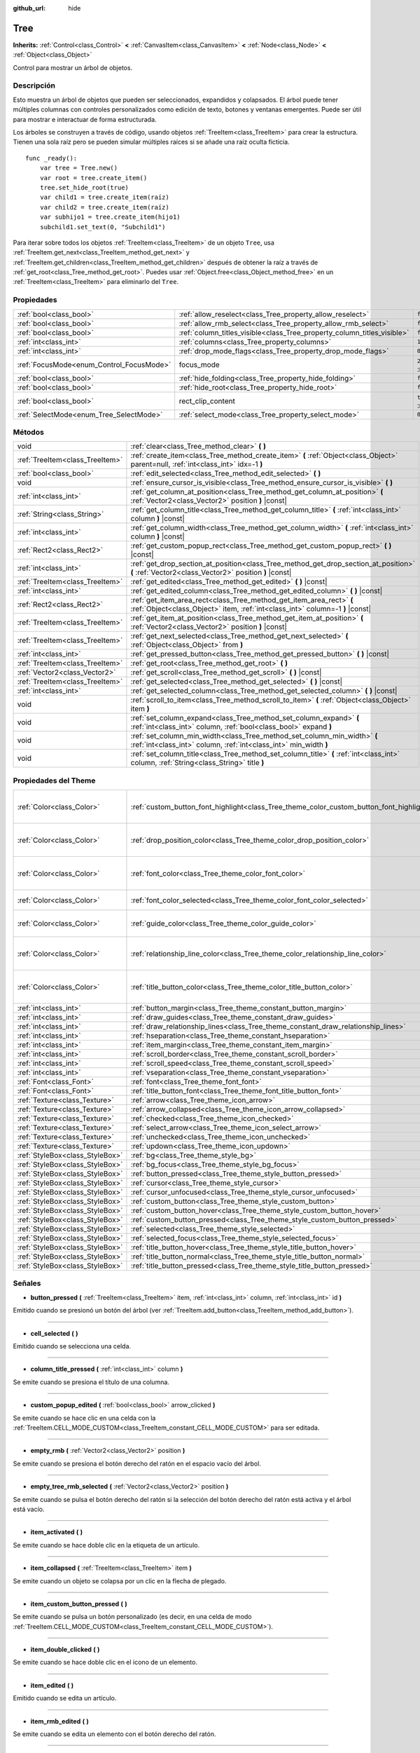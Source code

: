 :github_url: hide

.. Generated automatically by doc/tools/make_rst.py in Godot's source tree.
.. DO NOT EDIT THIS FILE, but the Tree.xml source instead.
.. The source is found in doc/classes or modules/<name>/doc_classes.

.. _class_Tree:

Tree
====

**Inherits:** :ref:`Control<class_Control>` **<** :ref:`CanvasItem<class_CanvasItem>` **<** :ref:`Node<class_Node>` **<** :ref:`Object<class_Object>`

Control para mostrar un árbol de objetos.

Descripción
----------------------

Esto muestra un árbol de objetos que pueden ser seleccionados, expandidos y colapsados. El árbol puede tener múltiples columnas con controles personalizados como edición de texto, botones y ventanas emergentes. Puede ser útil para mostrar e interactuar de forma estructurada.

Los árboles se construyen a través de código, usando objetos :ref:`TreeItem<class_TreeItem>` para crear la estructura. Tienen una sola raíz pero se pueden simular múltiples raíces si se añade una raíz oculta ficticia.

::

    func _ready():
        var tree = Tree.new()
        var root = tree.create_item()
        tree.set_hide_root(true)
        var child1 = tree.create_item(raíz)
        var child2 = tree.create_item(raíz)
        var subhijo1 = tree.create_item(hijo1)
        subchild1.set_text(0, "Subchild1")

Para iterar sobre todos los objetos :ref:`TreeItem<class_TreeItem>` de un objeto ``Tree``, usa :ref:`TreeItem.get_next<class_TreeItem_method_get_next>` y :ref:`TreeItem.get_children<class_TreeItem_method_get_children>` después de obtener la raíz a través de :ref:`get_root<class_Tree_method_get_root>`. Puedes usar :ref:`Object.free<class_Object_method_free>` en un :ref:`TreeItem<class_TreeItem>` para eliminarlo del ``Tree``.

Propiedades
----------------------

+------------------------------------------+-------------------------------------------------------------------------+-------------------------------------------------------------------------------+
| :ref:`bool<class_bool>`                  | :ref:`allow_reselect<class_Tree_property_allow_reselect>`               | ``false``                                                                     |
+------------------------------------------+-------------------------------------------------------------------------+-------------------------------------------------------------------------------+
| :ref:`bool<class_bool>`                  | :ref:`allow_rmb_select<class_Tree_property_allow_rmb_select>`           | ``false``                                                                     |
+------------------------------------------+-------------------------------------------------------------------------+-------------------------------------------------------------------------------+
| :ref:`bool<class_bool>`                  | :ref:`column_titles_visible<class_Tree_property_column_titles_visible>` | ``false``                                                                     |
+------------------------------------------+-------------------------------------------------------------------------+-------------------------------------------------------------------------------+
| :ref:`int<class_int>`                    | :ref:`columns<class_Tree_property_columns>`                             | ``1``                                                                         |
+------------------------------------------+-------------------------------------------------------------------------+-------------------------------------------------------------------------------+
| :ref:`int<class_int>`                    | :ref:`drop_mode_flags<class_Tree_property_drop_mode_flags>`             | ``0``                                                                         |
+------------------------------------------+-------------------------------------------------------------------------+-------------------------------------------------------------------------------+
| :ref:`FocusMode<enum_Control_FocusMode>` | focus_mode                                                              | ``2`` (overrides :ref:`Control<class_Control_property_focus_mode>`)           |
+------------------------------------------+-------------------------------------------------------------------------+-------------------------------------------------------------------------------+
| :ref:`bool<class_bool>`                  | :ref:`hide_folding<class_Tree_property_hide_folding>`                   | ``false``                                                                     |
+------------------------------------------+-------------------------------------------------------------------------+-------------------------------------------------------------------------------+
| :ref:`bool<class_bool>`                  | :ref:`hide_root<class_Tree_property_hide_root>`                         | ``false``                                                                     |
+------------------------------------------+-------------------------------------------------------------------------+-------------------------------------------------------------------------------+
| :ref:`bool<class_bool>`                  | rect_clip_content                                                       | ``true`` (overrides :ref:`Control<class_Control_property_rect_clip_content>`) |
+------------------------------------------+-------------------------------------------------------------------------+-------------------------------------------------------------------------------+
| :ref:`SelectMode<enum_Tree_SelectMode>`  | :ref:`select_mode<class_Tree_property_select_mode>`                     | ``0``                                                                         |
+------------------------------------------+-------------------------------------------------------------------------+-------------------------------------------------------------------------------+

Métodos
--------------

+---------------------------------+-------------------------------------------------------------------------------------------------------------------------------------------------------+
| void                            | :ref:`clear<class_Tree_method_clear>` **(** **)**                                                                                                     |
+---------------------------------+-------------------------------------------------------------------------------------------------------------------------------------------------------+
| :ref:`TreeItem<class_TreeItem>` | :ref:`create_item<class_Tree_method_create_item>` **(** :ref:`Object<class_Object>` parent=null, :ref:`int<class_int>` idx=-1 **)**                   |
+---------------------------------+-------------------------------------------------------------------------------------------------------------------------------------------------------+
| :ref:`bool<class_bool>`         | :ref:`edit_selected<class_Tree_method_edit_selected>` **(** **)**                                                                                     |
+---------------------------------+-------------------------------------------------------------------------------------------------------------------------------------------------------+
| void                            | :ref:`ensure_cursor_is_visible<class_Tree_method_ensure_cursor_is_visible>` **(** **)**                                                               |
+---------------------------------+-------------------------------------------------------------------------------------------------------------------------------------------------------+
| :ref:`int<class_int>`           | :ref:`get_column_at_position<class_Tree_method_get_column_at_position>` **(** :ref:`Vector2<class_Vector2>` position **)** |const|                    |
+---------------------------------+-------------------------------------------------------------------------------------------------------------------------------------------------------+
| :ref:`String<class_String>`     | :ref:`get_column_title<class_Tree_method_get_column_title>` **(** :ref:`int<class_int>` column **)** |const|                                          |
+---------------------------------+-------------------------------------------------------------------------------------------------------------------------------------------------------+
| :ref:`int<class_int>`           | :ref:`get_column_width<class_Tree_method_get_column_width>` **(** :ref:`int<class_int>` column **)** |const|                                          |
+---------------------------------+-------------------------------------------------------------------------------------------------------------------------------------------------------+
| :ref:`Rect2<class_Rect2>`       | :ref:`get_custom_popup_rect<class_Tree_method_get_custom_popup_rect>` **(** **)** |const|                                                             |
+---------------------------------+-------------------------------------------------------------------------------------------------------------------------------------------------------+
| :ref:`int<class_int>`           | :ref:`get_drop_section_at_position<class_Tree_method_get_drop_section_at_position>` **(** :ref:`Vector2<class_Vector2>` position **)** |const|        |
+---------------------------------+-------------------------------------------------------------------------------------------------------------------------------------------------------+
| :ref:`TreeItem<class_TreeItem>` | :ref:`get_edited<class_Tree_method_get_edited>` **(** **)** |const|                                                                                   |
+---------------------------------+-------------------------------------------------------------------------------------------------------------------------------------------------------+
| :ref:`int<class_int>`           | :ref:`get_edited_column<class_Tree_method_get_edited_column>` **(** **)** |const|                                                                     |
+---------------------------------+-------------------------------------------------------------------------------------------------------------------------------------------------------+
| :ref:`Rect2<class_Rect2>`       | :ref:`get_item_area_rect<class_Tree_method_get_item_area_rect>` **(** :ref:`Object<class_Object>` item, :ref:`int<class_int>` column=-1 **)** |const| |
+---------------------------------+-------------------------------------------------------------------------------------------------------------------------------------------------------+
| :ref:`TreeItem<class_TreeItem>` | :ref:`get_item_at_position<class_Tree_method_get_item_at_position>` **(** :ref:`Vector2<class_Vector2>` position **)** |const|                        |
+---------------------------------+-------------------------------------------------------------------------------------------------------------------------------------------------------+
| :ref:`TreeItem<class_TreeItem>` | :ref:`get_next_selected<class_Tree_method_get_next_selected>` **(** :ref:`Object<class_Object>` from **)**                                            |
+---------------------------------+-------------------------------------------------------------------------------------------------------------------------------------------------------+
| :ref:`int<class_int>`           | :ref:`get_pressed_button<class_Tree_method_get_pressed_button>` **(** **)** |const|                                                                   |
+---------------------------------+-------------------------------------------------------------------------------------------------------------------------------------------------------+
| :ref:`TreeItem<class_TreeItem>` | :ref:`get_root<class_Tree_method_get_root>` **(** **)**                                                                                               |
+---------------------------------+-------------------------------------------------------------------------------------------------------------------------------------------------------+
| :ref:`Vector2<class_Vector2>`   | :ref:`get_scroll<class_Tree_method_get_scroll>` **(** **)** |const|                                                                                   |
+---------------------------------+-------------------------------------------------------------------------------------------------------------------------------------------------------+
| :ref:`TreeItem<class_TreeItem>` | :ref:`get_selected<class_Tree_method_get_selected>` **(** **)** |const|                                                                               |
+---------------------------------+-------------------------------------------------------------------------------------------------------------------------------------------------------+
| :ref:`int<class_int>`           | :ref:`get_selected_column<class_Tree_method_get_selected_column>` **(** **)** |const|                                                                 |
+---------------------------------+-------------------------------------------------------------------------------------------------------------------------------------------------------+
| void                            | :ref:`scroll_to_item<class_Tree_method_scroll_to_item>` **(** :ref:`Object<class_Object>` item **)**                                                  |
+---------------------------------+-------------------------------------------------------------------------------------------------------------------------------------------------------+
| void                            | :ref:`set_column_expand<class_Tree_method_set_column_expand>` **(** :ref:`int<class_int>` column, :ref:`bool<class_bool>` expand **)**                |
+---------------------------------+-------------------------------------------------------------------------------------------------------------------------------------------------------+
| void                            | :ref:`set_column_min_width<class_Tree_method_set_column_min_width>` **(** :ref:`int<class_int>` column, :ref:`int<class_int>` min_width **)**         |
+---------------------------------+-------------------------------------------------------------------------------------------------------------------------------------------------------+
| void                            | :ref:`set_column_title<class_Tree_method_set_column_title>` **(** :ref:`int<class_int>` column, :ref:`String<class_String>` title **)**               |
+---------------------------------+-------------------------------------------------------------------------------------------------------------------------------------------------------+

Propiedades del Theme
------------------------------------------

+---------------------------------+------------------------------------------------------------------------------------------+----------------------------------+
| :ref:`Color<class_Color>`       | :ref:`custom_button_font_highlight<class_Tree_theme_color_custom_button_font_highlight>` | ``Color( 0.94, 0.94, 0.94, 1 )`` |
+---------------------------------+------------------------------------------------------------------------------------------+----------------------------------+
| :ref:`Color<class_Color>`       | :ref:`drop_position_color<class_Tree_theme_color_drop_position_color>`                   | ``Color( 1, 0.3, 0.2, 1 )``      |
+---------------------------------+------------------------------------------------------------------------------------------+----------------------------------+
| :ref:`Color<class_Color>`       | :ref:`font_color<class_Tree_theme_color_font_color>`                                     | ``Color( 0.69, 0.69, 0.69, 1 )`` |
+---------------------------------+------------------------------------------------------------------------------------------+----------------------------------+
| :ref:`Color<class_Color>`       | :ref:`font_color_selected<class_Tree_theme_color_font_color_selected>`                   | ``Color( 1, 1, 1, 1 )``          |
+---------------------------------+------------------------------------------------------------------------------------------+----------------------------------+
| :ref:`Color<class_Color>`       | :ref:`guide_color<class_Tree_theme_color_guide_color>`                                   | ``Color( 0, 0, 0, 0.1 )``        |
+---------------------------------+------------------------------------------------------------------------------------------+----------------------------------+
| :ref:`Color<class_Color>`       | :ref:`relationship_line_color<class_Tree_theme_color_relationship_line_color>`           | ``Color( 0.27, 0.27, 0.27, 1 )`` |
+---------------------------------+------------------------------------------------------------------------------------------+----------------------------------+
| :ref:`Color<class_Color>`       | :ref:`title_button_color<class_Tree_theme_color_title_button_color>`                     | ``Color( 0.88, 0.88, 0.88, 1 )`` |
+---------------------------------+------------------------------------------------------------------------------------------+----------------------------------+
| :ref:`int<class_int>`           | :ref:`button_margin<class_Tree_theme_constant_button_margin>`                            | ``4``                            |
+---------------------------------+------------------------------------------------------------------------------------------+----------------------------------+
| :ref:`int<class_int>`           | :ref:`draw_guides<class_Tree_theme_constant_draw_guides>`                                | ``1``                            |
+---------------------------------+------------------------------------------------------------------------------------------+----------------------------------+
| :ref:`int<class_int>`           | :ref:`draw_relationship_lines<class_Tree_theme_constant_draw_relationship_lines>`        | ``0``                            |
+---------------------------------+------------------------------------------------------------------------------------------+----------------------------------+
| :ref:`int<class_int>`           | :ref:`hseparation<class_Tree_theme_constant_hseparation>`                                | ``4``                            |
+---------------------------------+------------------------------------------------------------------------------------------+----------------------------------+
| :ref:`int<class_int>`           | :ref:`item_margin<class_Tree_theme_constant_item_margin>`                                | ``12``                           |
+---------------------------------+------------------------------------------------------------------------------------------+----------------------------------+
| :ref:`int<class_int>`           | :ref:`scroll_border<class_Tree_theme_constant_scroll_border>`                            | ``4``                            |
+---------------------------------+------------------------------------------------------------------------------------------+----------------------------------+
| :ref:`int<class_int>`           | :ref:`scroll_speed<class_Tree_theme_constant_scroll_speed>`                              | ``12``                           |
+---------------------------------+------------------------------------------------------------------------------------------+----------------------------------+
| :ref:`int<class_int>`           | :ref:`vseparation<class_Tree_theme_constant_vseparation>`                                | ``4``                            |
+---------------------------------+------------------------------------------------------------------------------------------+----------------------------------+
| :ref:`Font<class_Font>`         | :ref:`font<class_Tree_theme_font_font>`                                                  |                                  |
+---------------------------------+------------------------------------------------------------------------------------------+----------------------------------+
| :ref:`Font<class_Font>`         | :ref:`title_button_font<class_Tree_theme_font_title_button_font>`                        |                                  |
+---------------------------------+------------------------------------------------------------------------------------------+----------------------------------+
| :ref:`Texture<class_Texture>`   | :ref:`arrow<class_Tree_theme_icon_arrow>`                                                |                                  |
+---------------------------------+------------------------------------------------------------------------------------------+----------------------------------+
| :ref:`Texture<class_Texture>`   | :ref:`arrow_collapsed<class_Tree_theme_icon_arrow_collapsed>`                            |                                  |
+---------------------------------+------------------------------------------------------------------------------------------+----------------------------------+
| :ref:`Texture<class_Texture>`   | :ref:`checked<class_Tree_theme_icon_checked>`                                            |                                  |
+---------------------------------+------------------------------------------------------------------------------------------+----------------------------------+
| :ref:`Texture<class_Texture>`   | :ref:`select_arrow<class_Tree_theme_icon_select_arrow>`                                  |                                  |
+---------------------------------+------------------------------------------------------------------------------------------+----------------------------------+
| :ref:`Texture<class_Texture>`   | :ref:`unchecked<class_Tree_theme_icon_unchecked>`                                        |                                  |
+---------------------------------+------------------------------------------------------------------------------------------+----------------------------------+
| :ref:`Texture<class_Texture>`   | :ref:`updown<class_Tree_theme_icon_updown>`                                              |                                  |
+---------------------------------+------------------------------------------------------------------------------------------+----------------------------------+
| :ref:`StyleBox<class_StyleBox>` | :ref:`bg<class_Tree_theme_style_bg>`                                                     |                                  |
+---------------------------------+------------------------------------------------------------------------------------------+----------------------------------+
| :ref:`StyleBox<class_StyleBox>` | :ref:`bg_focus<class_Tree_theme_style_bg_focus>`                                         |                                  |
+---------------------------------+------------------------------------------------------------------------------------------+----------------------------------+
| :ref:`StyleBox<class_StyleBox>` | :ref:`button_pressed<class_Tree_theme_style_button_pressed>`                             |                                  |
+---------------------------------+------------------------------------------------------------------------------------------+----------------------------------+
| :ref:`StyleBox<class_StyleBox>` | :ref:`cursor<class_Tree_theme_style_cursor>`                                             |                                  |
+---------------------------------+------------------------------------------------------------------------------------------+----------------------------------+
| :ref:`StyleBox<class_StyleBox>` | :ref:`cursor_unfocused<class_Tree_theme_style_cursor_unfocused>`                         |                                  |
+---------------------------------+------------------------------------------------------------------------------------------+----------------------------------+
| :ref:`StyleBox<class_StyleBox>` | :ref:`custom_button<class_Tree_theme_style_custom_button>`                               |                                  |
+---------------------------------+------------------------------------------------------------------------------------------+----------------------------------+
| :ref:`StyleBox<class_StyleBox>` | :ref:`custom_button_hover<class_Tree_theme_style_custom_button_hover>`                   |                                  |
+---------------------------------+------------------------------------------------------------------------------------------+----------------------------------+
| :ref:`StyleBox<class_StyleBox>` | :ref:`custom_button_pressed<class_Tree_theme_style_custom_button_pressed>`               |                                  |
+---------------------------------+------------------------------------------------------------------------------------------+----------------------------------+
| :ref:`StyleBox<class_StyleBox>` | :ref:`selected<class_Tree_theme_style_selected>`                                         |                                  |
+---------------------------------+------------------------------------------------------------------------------------------+----------------------------------+
| :ref:`StyleBox<class_StyleBox>` | :ref:`selected_focus<class_Tree_theme_style_selected_focus>`                             |                                  |
+---------------------------------+------------------------------------------------------------------------------------------+----------------------------------+
| :ref:`StyleBox<class_StyleBox>` | :ref:`title_button_hover<class_Tree_theme_style_title_button_hover>`                     |                                  |
+---------------------------------+------------------------------------------------------------------------------------------+----------------------------------+
| :ref:`StyleBox<class_StyleBox>` | :ref:`title_button_normal<class_Tree_theme_style_title_button_normal>`                   |                                  |
+---------------------------------+------------------------------------------------------------------------------------------+----------------------------------+
| :ref:`StyleBox<class_StyleBox>` | :ref:`title_button_pressed<class_Tree_theme_style_title_button_pressed>`                 |                                  |
+---------------------------------+------------------------------------------------------------------------------------------+----------------------------------+

Señales
--------------

.. _class_Tree_signal_button_pressed:

- **button_pressed** **(** :ref:`TreeItem<class_TreeItem>` item, :ref:`int<class_int>` column, :ref:`int<class_int>` id **)**

Emitido cuando se presionó un botón del árbol (ver :ref:`TreeItem.add_button<class_TreeItem_method_add_button>`).

----

.. _class_Tree_signal_cell_selected:

- **cell_selected** **(** **)**

Emitido cuando se selecciona una celda.

----

.. _class_Tree_signal_column_title_pressed:

- **column_title_pressed** **(** :ref:`int<class_int>` column **)**

Se emite cuando se presiona el título de una columna.

----

.. _class_Tree_signal_custom_popup_edited:

- **custom_popup_edited** **(** :ref:`bool<class_bool>` arrow_clicked **)**

Se emite cuando se hace clic en una celda con la :ref:`TreeItem.CELL_MODE_CUSTOM<class_TreeItem_constant_CELL_MODE_CUSTOM>` para ser editada.

----

.. _class_Tree_signal_empty_rmb:

- **empty_rmb** **(** :ref:`Vector2<class_Vector2>` position **)**

Se emite cuando se presiona el botón derecho del ratón en el espacio vacío del árbol.

----

.. _class_Tree_signal_empty_tree_rmb_selected:

- **empty_tree_rmb_selected** **(** :ref:`Vector2<class_Vector2>` position **)**

Se emite cuando se pulsa el botón derecho del ratón si la selección del botón derecho del ratón está activa y el árbol está vacío.

----

.. _class_Tree_signal_item_activated:

- **item_activated** **(** **)**

Se emite cuando se hace doble clic en la etiqueta de un artículo.

----

.. _class_Tree_signal_item_collapsed:

- **item_collapsed** **(** :ref:`TreeItem<class_TreeItem>` item **)**

Se emite cuando un objeto se colapsa por un clic en la flecha de plegado.

----

.. _class_Tree_signal_item_custom_button_pressed:

- **item_custom_button_pressed** **(** **)**

Se emite cuando se pulsa un botón personalizado (es decir, en una celda de modo :ref:`TreeItem.CELL_MODE_CUSTOM<class_TreeItem_constant_CELL_MODE_CUSTOM>`).

----

.. _class_Tree_signal_item_double_clicked:

- **item_double_clicked** **(** **)**

Se emite cuando se hace doble clic en el icono de un elemento.

----

.. _class_Tree_signal_item_edited:

- **item_edited** **(** **)**

Emitido cuando se edita un artículo.

----

.. _class_Tree_signal_item_rmb_edited:

- **item_rmb_edited** **(** **)**

Se emite cuando se edita un elemento con el botón derecho del ratón.

----

.. _class_Tree_signal_item_rmb_selected:

- **item_rmb_selected** **(** :ref:`Vector2<class_Vector2>` position **)**

Se emite cuando se selecciona un elemento con el botón derecho del ratón.

----

.. _class_Tree_signal_item_selected:

- **item_selected** **(** **)**

Emitido cuando se selecciona un elemento.

----

.. _class_Tree_signal_multi_selected:

- **multi_selected** **(** :ref:`TreeItem<class_TreeItem>` item, :ref:`int<class_int>` column, :ref:`bool<class_bool>` selected **)**

Emitido en lugar de ``item_selected`` si ``select_mode`` es :ref:`SELECT_MULTI<class_Tree_constant_SELECT_MULTI>`.

----

.. _class_Tree_signal_nothing_selected:

- **nothing_selected** **(** **)**

Emitido cuando un clic con el botón izquierdo del ratón no selecciona ningún elemento.

Enumeraciones
--------------------------

.. _enum_Tree_SelectMode:

.. _class_Tree_constant_SELECT_SINGLE:

.. _class_Tree_constant_SELECT_ROW:

.. _class_Tree_constant_SELECT_MULTI:

enum **SelectMode**:

- **SELECT_SINGLE** = **0** --- Permite la selección de una sola celda a la vez. Desde la perspectiva de los items, sólo se permite seleccionar un único item. Y sólo hay una columna seleccionada en el item seleccionado.

El cursor de enfoque siempre está oculto en este modo, pero se posiciona en la selección actual, haciendo que el ítem actualmente seleccionado sea el ítem enfocado actualmente.

- **SELECT_ROW** = **1** --- Permite la selección de una sola fila a la vez. Desde el punto de vista de los artículos, sólo se permite seleccionar un único artículo. Y todas las columnas se seleccionan en el artículo seleccionado.

El cursor de enfoque siempre está oculto en este modo, pero se posiciona en la primera columna de la selección actual, haciendo que el elemento seleccionado sea el elemento enfocado actualmente.

- **SELECT_MULTI** = **2** --- Permite la selección de múltiples celdas al mismo tiempo. Desde la perspectiva de los artículos, se permite seleccionar múltiples artículos. Y puede haber múltiples columnas seleccionadas en cada elemento seleccionado.

El cursor de enfoque es visible en este modo, el ítem o columna bajo el cursor no está necesariamente seleccionado.

----

.. _enum_Tree_DropModeFlags:

.. _class_Tree_constant_DROP_MODE_DISABLED:

.. _class_Tree_constant_DROP_MODE_ON_ITEM:

.. _class_Tree_constant_DROP_MODE_INBETWEEN:

enum **DropModeFlags**:

- **DROP_MODE_DISABLED** = **0** --- Desactiva todas las secciones de caída, pero aún así permite detectar la sección de caída "en el artículo" por :ref:`get_drop_section_at_position<class_Tree_method_get_drop_section_at_position>`.

\ **Nota:** Esta es la flag por defecto, no tiene ningún efecto cuando se combina con otras flags.

- **DROP_MODE_ON_ITEM** = **1** --- Habilita la sección de entrega "en el artículo". Esta sección de entrega cubre todo el artículo.

Cuando se combina con :ref:`DROP_MODE_INBETWEEN<class_Tree_constant_DROP_MODE_INBETWEEN>`, esta sección de caída reduce a la mitad la altura y se mantiene centrada verticalmente.

- **DROP_MODE_INBETWEEN** = **2** --- Activa las secciones de caída "por encima del artículo" y "por debajo del artículo". La sección de caída "sobre el artículo" cubre la mitad superior del artículo, y la sección de caída "debajo del artículo" cubre la mitad inferior.

Cuando se combinan con :ref:`DROP_MODE_ON_ITEM<class_Tree_constant_DROP_MODE_ON_ITEM>`, estas secciones de caída reducen a la mitad la altura y se mantienen en la parte superior / inferior en consecuencia.

Descripciones de Propiedades
--------------------------------------------------------

.. _class_Tree_property_allow_reselect:

- :ref:`bool<class_bool>` **allow_reselect**

+-----------+---------------------------+
| *Default* | ``false``                 |
+-----------+---------------------------+
| *Setter*  | set_allow_reselect(value) |
+-----------+---------------------------+
| *Getter*  | get_allow_reselect()      |
+-----------+---------------------------+

Si ``true``, la celda actualmente seleccionada puede ser seleccionada de nuevo.

----

.. _class_Tree_property_allow_rmb_select:

- :ref:`bool<class_bool>` **allow_rmb_select**

+-----------+-----------------------------+
| *Default* | ``false``                   |
+-----------+-----------------------------+
| *Setter*  | set_allow_rmb_select(value) |
+-----------+-----------------------------+
| *Getter*  | get_allow_rmb_select()      |
+-----------+-----------------------------+

Si ``true``, un clic con el botón derecho del ratón puede seleccionar los elementos.

----

.. _class_Tree_property_column_titles_visible:

- :ref:`bool<class_bool>` **column_titles_visible**

+-----------+----------------------------------+
| *Default* | ``false``                        |
+-----------+----------------------------------+
| *Setter*  | set_column_titles_visible(value) |
+-----------+----------------------------------+
| *Getter*  | are_column_titles_visible()      |
+-----------+----------------------------------+

Si ``true``, los títulos de las columnas son visibles.

----

.. _class_Tree_property_columns:

- :ref:`int<class_int>` **columns**

+-----------+--------------------+
| *Default* | ``1``              |
+-----------+--------------------+
| *Setter*  | set_columns(value) |
+-----------+--------------------+
| *Getter*  | get_columns()      |
+-----------+--------------------+

El número de columnas.

----

.. _class_Tree_property_drop_mode_flags:

- :ref:`int<class_int>` **drop_mode_flags**

+-----------+----------------------------+
| *Default* | ``0``                      |
+-----------+----------------------------+
| *Setter*  | set_drop_mode_flags(value) |
+-----------+----------------------------+
| *Getter*  | get_drop_mode_flags()      |
+-----------+----------------------------+

El modo de caída como una combinación de flags OR. Ver las constantes de :ref:`DropModeFlags<enum_Tree_DropModeFlags>`. Una vez que se hace el drop, se vuelve a la constante :ref:`DROP_MODE_DISABLED<class_Tree_constant_DROP_MODE_DISABLED>`. Se recomienda configurar esto durante :ref:`Control.can_drop_data<class_Control_method_can_drop_data>`.

Esto controla las secciones de caída, es decir, la decisión y el dibujo de las posibles ubicaciones de caída en función de la posición del ratón.

----

.. _class_Tree_property_hide_folding:

- :ref:`bool<class_bool>` **hide_folding**

+-----------+-------------------------+
| *Default* | ``false``               |
+-----------+-------------------------+
| *Setter*  | set_hide_folding(value) |
+-----------+-------------------------+
| *Getter*  | is_folding_hidden()     |
+-----------+-------------------------+

Si ``true``, la flecha de plegado está oculta.

----

.. _class_Tree_property_hide_root:

- :ref:`bool<class_bool>` **hide_root**

+-----------+----------------------+
| *Default* | ``false``            |
+-----------+----------------------+
| *Setter*  | set_hide_root(value) |
+-----------+----------------------+
| *Getter*  | is_root_hidden()     |
+-----------+----------------------+

Si ``true``, la raíz del árbol está oculta.

----

.. _class_Tree_property_select_mode:

- :ref:`SelectMode<enum_Tree_SelectMode>` **select_mode**

+-----------+------------------------+
| *Default* | ``0``                  |
+-----------+------------------------+
| *Setter*  | set_select_mode(value) |
+-----------+------------------------+
| *Getter*  | get_select_mode()      |
+-----------+------------------------+

Permite la selección simple o múltiple. Vea las constantes :ref:`SelectMode<enum_Tree_SelectMode>`.

Descripciones de Métodos
------------------------------------------------

.. _class_Tree_method_clear:

- void **clear** **(** **)**

Despeja el árbol. Esto elimina todos los elementos.

----

.. _class_Tree_method_create_item:

- :ref:`TreeItem<class_TreeItem>` **create_item** **(** :ref:`Object<class_Object>` parent=null, :ref:`int<class_int>` idx=-1 **)**

Crea un elemento en el árbol y lo añade como hijo de ``parent``.

Si ``parent`` es ``null``, el elemento raíz será el padre, o el nuevo elemento será la propia raíz si el árbol está vacío.

El nuevo ítem será el ``idx``\ th hijo del padre, o será el último hijo si no hay suficientes hermanos.

----

.. _class_Tree_method_edit_selected:

- :ref:`bool<class_bool>` **edit_selected** **(** **)**

Edits the selected tree item as if it was clicked. The item must be set editable with :ref:`TreeItem.set_editable<class_TreeItem_method_set_editable>`. Returns ``true`` if the item could be edited. Fails if no item is selected.

----

.. _class_Tree_method_ensure_cursor_is_visible:

- void **ensure_cursor_is_visible** **(** **)**

Hace visible la célula actualmente enfocada.

Esto desplazará el árbol si es necesario. En el modo :ref:`SELECT_ROW<class_Tree_constant_SELECT_ROW>`, esto no hará un scrolling horizontal, ya que todas las celdas de la fila seleccionada están enfocadas lógicamente.

\ **Nota:** A pesar del nombre de este método, el propio cursor de enfoque sólo es visible en el modo :ref:`SELECT_MULTI<class_Tree_constant_SELECT_MULTI>`.

----

.. _class_Tree_method_get_column_at_position:

- :ref:`int<class_int>` **get_column_at_position** **(** :ref:`Vector2<class_Vector2>` position **)** |const|

Devuelve el índice de la columna en la ``position``, o -1 si no hay ningún elemento.

----

.. _class_Tree_method_get_column_title:

- :ref:`String<class_String>` **get_column_title** **(** :ref:`int<class_int>` column **)** |const|

Devuelve el título de la columna.

----

.. _class_Tree_method_get_column_width:

- :ref:`int<class_int>` **get_column_width** **(** :ref:`int<class_int>` column **)** |const|

Devuelve el ancho de la columna en píxeles.

----

.. _class_Tree_method_get_custom_popup_rect:

- :ref:`Rect2<class_Rect2>` **get_custom_popup_rect** **(** **)** |const|

Devuelve el rectángulo para los popups personalizados. Ayuda a crear controles de celda personalizados que muestran un popup. Ver :ref:`TreeItem.set_cell_mode<class_TreeItem_method_set_cell_mode>`.

----

.. _class_Tree_method_get_drop_section_at_position:

- :ref:`int<class_int>` **get_drop_section_at_position** **(** :ref:`Vector2<class_Vector2>` position **)** |const|

Devuelve la sección de caída en la ``position``, o -100 si no hay ningún elemento.

Se devolverán los valores -1, 0, o 1 para las secciones de caída "por encima del artículo", "sobre el artículo", y "por debajo del artículo", respectivamente. Véase :ref:`DropModeFlags<enum_Tree_DropModeFlags>` para una descripción de cada sección de caída.

Para obtener el elemento con el que la sección de drop devuelta es relativa, usa :ref:`get_item_at_position<class_Tree_method_get_item_at_position>`.

----

.. _class_Tree_method_get_edited:

- :ref:`TreeItem<class_TreeItem>` **get_edited** **(** **)** |const|

Returns the currently edited item. Can be used with :ref:`item_edited<class_Tree_signal_item_edited>` to get the item that was modified.

::

    func _ready():
        $Tree.item_edited.connect(on_Tree_item_edited)
    
    func on_Tree_item_edited():
        print($Tree.get_edited()) # This item just got edited (e.g. checked).

----

.. _class_Tree_method_get_edited_column:

- :ref:`int<class_int>` **get_edited_column** **(** **)** |const|

Returns the column for the currently edited item.

----

.. _class_Tree_method_get_item_area_rect:

- :ref:`Rect2<class_Rect2>` **get_item_area_rect** **(** :ref:`Object<class_Object>` item, :ref:`int<class_int>` column=-1 **)** |const|

Devuelve el área del rectángulo para el artículo especificado. Si se especifica ``column``, sólo se obtiene la posición y el tamaño de esa columna, de lo contrario se obtiene el rectángulo que contiene todas las columnas.

----

.. _class_Tree_method_get_item_at_position:

- :ref:`TreeItem<class_TreeItem>` **get_item_at_position** **(** :ref:`Vector2<class_Vector2>` position **)** |const|

Devuelve el elemento del árbol en la posición especificada (en relación con la posición de origen del árbol).

----

.. _class_Tree_method_get_next_selected:

- :ref:`TreeItem<class_TreeItem>` **get_next_selected** **(** :ref:`Object<class_Object>` from **)**

Devuelve el siguiente elemento seleccionado después del dado, o ``null`` si se alcanza el final.

Si ``from`` es ``null``, esto devuelve el primer elemento seleccionado.

----

.. _class_Tree_method_get_pressed_button:

- :ref:`int<class_int>` **get_pressed_button** **(** **)** |const|

Devuelve el índice del último botón pulsado.

----

.. _class_Tree_method_get_root:

- :ref:`TreeItem<class_TreeItem>` **get_root** **(** **)**

Devuelve el elemento raíz del árbol, o ``null`` si el árbol está vacío.

----

.. _class_Tree_method_get_scroll:

- :ref:`Vector2<class_Vector2>` **get_scroll** **(** **)** |const|

Devuelve la posición de scrolling actual.

----

.. _class_Tree_method_get_selected:

- :ref:`TreeItem<class_TreeItem>` **get_selected** **(** **)** |const|

Devuelve el elemento enfocado actualmente, o ``null`` si no hay ningún elemento enfocado.

En los modos :ref:`SELECT_ROW<class_Tree_constant_SELECT_ROW>` y :ref:`SELECT_SINGLE<class_Tree_constant_SELECT_SINGLE>`, el elemento enfocado es el mismo que el elemento seleccionado. En el modo :ref:`SELECT_MULTI<class_Tree_constant_SELECT_MULTI>`, el elemento enfocado es el elemento que se encuentra bajo el cursor de enfoque, no necesariamente seleccionado.

Para obtener el/los elemento(s) actualmente seleccionado(s), use :ref:`get_next_selected<class_Tree_method_get_next_selected>`.

----

.. _class_Tree_method_get_selected_column:

- :ref:`int<class_int>` **get_selected_column** **(** **)** |const|

Devuelve la columna actualmente enfocada, o -1 si no hay ninguna columna enfocada.

En el modo :ref:`SELECT_SINGLE<class_Tree_constant_SELECT_SINGLE>`, la columna enfocada es la columna seleccionada. En el modo :ref:`SELECT_ROW<class_Tree_constant_SELECT_ROW>`, la columna enfocada es siempre 0 si se selecciona algún elemento. En el modo :ref:`SELECT_MULTI<class_Tree_constant_SELECT_MULTI>`, la columna enfocada es la columna que se encuentra bajo el cursor de enfoque, y no hay necesariamente ninguna columna seleccionada.

Para saber si una columna de un elemento está seleccionada, utilice el :ref:`TreeItem.is_selected<class_TreeItem_method_is_selected>`.

----

.. _class_Tree_method_scroll_to_item:

- void **scroll_to_item** **(** :ref:`Object<class_Object>` item **)**

Causes the ``Tree`` to jump to the specified item.

----

.. _class_Tree_method_set_column_expand:

- void **set_column_expand** **(** :ref:`int<class_int>` column, :ref:`bool<class_bool>` expand **)**

Si ``true``, la columna tendrá la flag "Expandir" de :ref:`Control<class_Control>`. Las columnas que tienen la flag "Expandir" usarán su "min_width" de forma similar a :ref:`Control.size_flags_stretch_ratio<class_Control_property_size_flags_stretch_ratio>`.

----

.. _class_Tree_method_set_column_min_width:

- void **set_column_min_width** **(** :ref:`int<class_int>` column, :ref:`int<class_int>` min_width **)**

Establece el ancho mínimo de una columna. Las columnas que tienen la flag "Expandir" usarán su "ancho mínimo" de manera similar a :ref:`Control.size_flags_stretch_ratio<class_Control_property_size_flags_stretch_ratio>`.

----

.. _class_Tree_method_set_column_title:

- void **set_column_title** **(** :ref:`int<class_int>` column, :ref:`String<class_String>` title **)**

Establece el título de una columna.

Theme Property Descriptions
---------------------------

.. _class_Tree_theme_color_custom_button_font_highlight:

- :ref:`Color<class_Color>` **custom_button_font_highlight**

+-----------+----------------------------------+
| *Default* | ``Color( 0.94, 0.94, 0.94, 1 )`` |
+-----------+----------------------------------+

Texto :ref:`Color<class_Color>` para una celda de modo :ref:`TreeItem.CELL_MODE_CUSTOM<class_TreeItem_constant_CELL_MODE_CUSTOM>` cuando el cursor esta encima.

----

.. _class_Tree_theme_color_drop_position_color:

- :ref:`Color<class_Color>` **drop_position_color**

+-----------+-----------------------------+
| *Default* | ``Color( 1, 0.3, 0.2, 1 )`` |
+-----------+-----------------------------+

:ref:`Color<class_Color>` usado para dibujar posibles lugares de caída. Ver las constantes :ref:`DropModeFlags<enum_Tree_DropModeFlags>` para una descripción más detallada de los lugares de caída.

----

.. _class_Tree_theme_color_font_color:

- :ref:`Color<class_Color>` **font_color**

+-----------+----------------------------------+
| *Default* | ``Color( 0.69, 0.69, 0.69, 1 )`` |
+-----------+----------------------------------+

:ref:`Color<class_Color>` del texto predeterminado del elemento.

----

.. _class_Tree_theme_color_font_color_selected:

- :ref:`Color<class_Color>` **font_color_selected**

+-----------+-------------------------+
| *Default* | ``Color( 1, 1, 1, 1 )`` |
+-----------+-------------------------+

:ref:`Color<class_Color>` del texto utilizado cuando se selecciona el elemento.

----

.. _class_Tree_theme_color_guide_color:

- :ref:`Color<class_Color>` **guide_color**

+-----------+---------------------------+
| *Default* | ``Color( 0, 0, 0, 0.1 )`` |
+-----------+---------------------------+

:ref:`Color<class_Color>` de la guía.

----

.. _class_Tree_theme_color_relationship_line_color:

- :ref:`Color<class_Color>` **relationship_line_color**

+-----------+----------------------------------+
| *Default* | ``Color( 0.27, 0.27, 0.27, 1 )`` |
+-----------+----------------------------------+

:ref:`Color<class_Color>` de las líneas de relación.

----

.. _class_Tree_theme_color_title_button_color:

- :ref:`Color<class_Color>` **title_button_color**

+-----------+----------------------------------+
| *Default* | ``Color( 0.88, 0.88, 0.88, 1 )`` |
+-----------+----------------------------------+

Texto predeterminado :ref:`Color<class_Color>` del botón de título.

----

.. _class_Tree_theme_constant_button_margin:

- :ref:`int<class_int>` **button_margin**

+-----------+-------+
| *Default* | ``4`` |
+-----------+-------+

El espacio horizontal entre cada botón de una celda.

----

.. _class_Tree_theme_constant_draw_guides:

- :ref:`int<class_int>` **draw_guides**

+-----------+-------+
| *Default* | ``1`` |
+-----------+-------+

Dibuja las guías si no es cero, esto actúa como un booleano. La guia es una línea horizontal dibujada en la parte inferior de cada artículo.

----

.. _class_Tree_theme_constant_draw_relationship_lines:

- :ref:`int<class_int>` **draw_relationship_lines**

+-----------+-------+
| *Default* | ``0`` |
+-----------+-------+

Dibuja las líneas de relación si no es cero, esto actúa como un booleano. Las líneas de relación se dibujan al principio de los elementos hijos para mostrar la jerarquía.

----

.. _class_Tree_theme_constant_hseparation:

- :ref:`int<class_int>` **hseparation**

+-----------+-------+
| *Default* | ``4`` |
+-----------+-------+

El espacio horizontal entre las celdas de los artículos. También se utiliza como el margen al principio de un artículo cuando el plegado está desactivado.

----

.. _class_Tree_theme_constant_item_margin:

- :ref:`int<class_int>` **item_margin**

+-----------+--------+
| *Default* | ``12`` |
+-----------+--------+

El margen horizontal al comienzo de un artículo. Se utiliza cuando el plegado está habilitado para el artículo.

----

.. _class_Tree_theme_constant_scroll_border:

- :ref:`int<class_int>` **scroll_border**

+-----------+-------+
| *Default* | ``4`` |
+-----------+-------+

La distancia máxima entre el cursor del ratón y el borde del control para activar el desplazamiento del borde al arrastrar.

----

.. _class_Tree_theme_constant_scroll_speed:

- :ref:`int<class_int>` **scroll_speed**

+-----------+--------+
| *Default* | ``12`` |
+-----------+--------+

La velocidad del scrolling de la frontera.

----

.. _class_Tree_theme_constant_vseparation:

- :ref:`int<class_int>` **vseparation**

+-----------+-------+
| *Default* | ``4`` |
+-----------+-------+

El relleno vertical dentro de cada artículo, es decir, la distancia entre el contenido del artículo y el borde superior/inferior.

----

.. _class_Tree_theme_font_font:

- :ref:`Font<class_Font>` **font**

:ref:`Font<class_Font>` del texto del elemento.

----

.. _class_Tree_theme_font_title_button_font:

- :ref:`Font<class_Font>` **title_button_font**

:ref:`Font<class_Font>` del texto del título del botón.

----

.. _class_Tree_theme_icon_arrow:

- :ref:`Texture<class_Texture>` **arrow**

El icono de la flecha que se usa cuando un elemento plegable no está colapsado.

----

.. _class_Tree_theme_icon_arrow_collapsed:

- :ref:`Texture<class_Texture>` **arrow_collapsed**

El icono de la flecha que se utiliza cuando un elemento plegable se derrumba.

----

.. _class_Tree_theme_icon_checked:

- :ref:`Texture<class_Texture>` **checked**

El icono de comprobación que se muestra cuando se comprueba la celda de modo :ref:`TreeItem.CELL_MODE_CHECK<class_TreeItem_constant_CELL_MODE_CHECK>`.

----

.. _class_Tree_theme_icon_select_arrow:

- :ref:`Texture<class_Texture>` **select_arrow**

El icono de la flecha que se muestra para la celda de modo :ref:`TreeItem.CELL_MODE_RANGE<class_TreeItem_constant_CELL_MODE_RANGE>`.

----

.. _class_Tree_theme_icon_unchecked:

- :ref:`Texture<class_Texture>` **unchecked**

El icono de verificación que se muestra cuando la celda de modo :ref:`TreeItem.CELL_MODE_CHECK<class_TreeItem_constant_CELL_MODE_CHECK>` está desmarcada.

----

.. _class_Tree_theme_icon_updown:

- :ref:`Texture<class_Texture>` **updown**

El icono de flecha arriba/abajo para mostrar el modo celda :ref:`TreeItem.CELL_MODE_RANGE<class_TreeItem_constant_CELL_MODE_RANGE>`.

----

.. _class_Tree_theme_style_bg:

- :ref:`StyleBox<class_StyleBox>` **bg**

Por defecto :ref:`StyleBox<class_StyleBox>` para el ``Tree``, es decir, se utiliza cuando el control no está siendo enfocado.

----

.. _class_Tree_theme_style_bg_focus:

- :ref:`StyleBox<class_StyleBox>` **bg_focus**

:ref:`StyleBox<class_StyleBox>` usado cuando el ``Tree`` está siendo enfocado.

----

.. _class_Tree_theme_style_button_pressed:

- :ref:`StyleBox<class_StyleBox>` **button_pressed**

:ref:`StyleBox<class_StyleBox>` usado cuando se pulsa un botón del árbol.

----

.. _class_Tree_theme_style_cursor:

- :ref:`StyleBox<class_StyleBox>` **cursor**

:ref:`StyleBox<class_StyleBox>` usado para el cursor, cuando el ``Tree`` está siendo enfocado.

----

.. _class_Tree_theme_style_cursor_unfocused:

- :ref:`StyleBox<class_StyleBox>` **cursor_unfocused**

:ref:`StyleBox<class_StyleBox>` usado para el cursor, cuando el ``Tree`` no está siendo enfocado.

----

.. _class_Tree_theme_style_custom_button:

- :ref:`StyleBox<class_StyleBox>` **custom_button**

Por defecto :ref:`StyleBox<class_StyleBox>` para una celda de modo :ref:`TreeItem.CELL_MODE_CUSTOM<class_TreeItem_constant_CELL_MODE_CUSTOM>`.

----

.. _class_Tree_theme_style_custom_button_hover:

- :ref:`StyleBox<class_StyleBox>` **custom_button_hover**

:ref:`StyleBox<class_StyleBox>` para un :ref:`TreeItem.CELL_MODE_CUSTOM<class_TreeItem_constant_CELL_MODE_CUSTOM>` cuando el cursor esta encima.

----

.. _class_Tree_theme_style_custom_button_pressed:

- :ref:`StyleBox<class_StyleBox>` **custom_button_pressed**

:ref:`StyleBox<class_StyleBox>` para una celda de modo :ref:`TreeItem.CELL_MODE_CUSTOM<class_TreeItem_constant_CELL_MODE_CUSTOM>` cuando se presiona.

----

.. _class_Tree_theme_style_selected:

- :ref:`StyleBox<class_StyleBox>` **selected**

:ref:`StyleBox<class_StyleBox>` para los elementos seleccionados, utilizado cuando el ``Tree`` no está siendo enfocado.

----

.. _class_Tree_theme_style_selected_focus:

- :ref:`StyleBox<class_StyleBox>` **selected_focus**

:ref:`StyleBox<class_StyleBox>` para los elementos seleccionados, usado cuando el ``Tree`` está siendo enfocado.

----

.. _class_Tree_theme_style_title_button_hover:

- :ref:`StyleBox<class_StyleBox>` **title_button_hover**

:ref:`StyleBox<class_StyleBox>` usado cuando el cursor esta encima del botón del título.

----

.. _class_Tree_theme_style_title_button_normal:

- :ref:`StyleBox<class_StyleBox>` **title_button_normal**

Predeterminado :ref:`StyleBox<class_StyleBox>` para el título del botón.

----

.. _class_Tree_theme_style_title_button_pressed:

- :ref:`StyleBox<class_StyleBox>` **title_button_pressed**

:ref:`StyleBox<class_StyleBox>` utilizado cuando se presiona el botón de título.

.. |virtual| replace:: :abbr:`virtual (This method should typically be overridden by the user to have any effect.)`
.. |const| replace:: :abbr:`const (This method has no side effects. It doesn't modify any of the instance's member variables.)`
.. |vararg| replace:: :abbr:`vararg (This method accepts any number of arguments after the ones described here.)`
